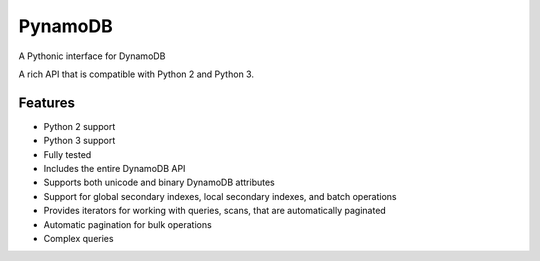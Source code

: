 ========
PynamoDB
========

.. image:: https://travis-ci.org/jlafon/PynamoDB.png?branch=devel
        :target: https://travis-ci.org/jlafon/PynamoDB

A Pythonic interface for DynamoDB

A rich API that is compatible with Python 2 and Python 3.

Features
========

* Python 2 support
* Python 3 support
* Fully tested
* Includes the entire DynamoDB API
* Supports both unicode and binary DynamoDB attributes
* Support for global secondary indexes, local secondary indexes, and batch operations
* Provides iterators for working with queries, scans, that are automatically paginated
* Automatic pagination for bulk operations
* Complex queries



